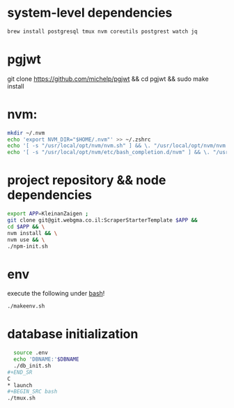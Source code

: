 * system-level dependencies
#+BEGIN_SRC bash
brew install postgresql tmux nvm coreutils postgrest watch jq
#+END_SRC
* pgjwt
git clone https://github.com/michelp/pgjwt && cd pgjwt && sudo make install
* nvm:
#+BEGIN_SRC bash
mkdir ~/.nvm
echo 'export NVM_DIR="$HOME/.nvm"' >> ~/.zshrc
echo '[ -s "/usr/local/opt/nvm/nvm.sh" ] && \. "/usr/local/opt/nvm/nvm.sh"' >> ~/.zshrc
echo '[ -s "/usr/local/opt/nvm/etc/bash_completion.d/nvm" ] && \. "/usr/local/opt/nvm/etc/bash_completion.d/nvm"'  >> ~/.zshrc
#+END_SRC
* project repository && node dependencies
#+BEGIN_SRC bash
    export APP=KleinanZaigen ;
    git clone git@git.webgma.co.il:ScraperStarterTemplate $APP &&
	cd $APP && \
	nvm install && \
	nvm use && \
	./npm-init.sh
#+END_SRC
* env
execute the following under _bash_!
#+BEGIN_SRC bash
  ./makeenv.sh
#+END_SRC

* database initialization
#+BEGIN_SRC bash
  source .env
  echo 'DBNAME:'$DBNAME
  ./db_init.sh
#+END_SR
C
* launch
#+BEGIN_SRC bash
./tmux.sh
#+END_SRC
